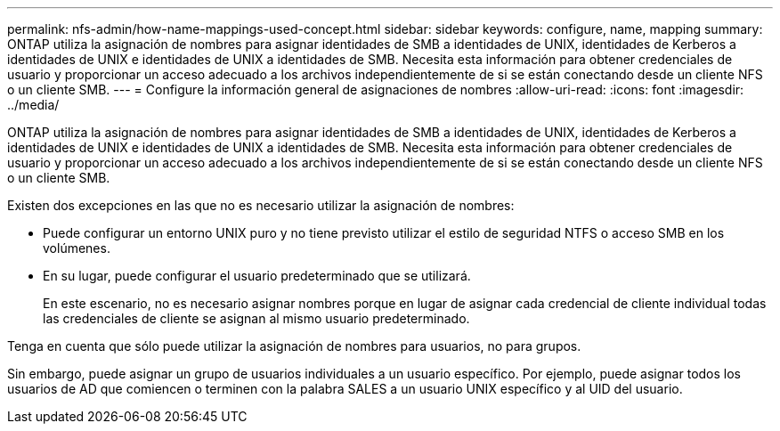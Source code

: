 ---
permalink: nfs-admin/how-name-mappings-used-concept.html 
sidebar: sidebar 
keywords: configure, name, mapping 
summary: ONTAP utiliza la asignación de nombres para asignar identidades de SMB a identidades de UNIX, identidades de Kerberos a identidades de UNIX e identidades de UNIX a identidades de SMB. Necesita esta información para obtener credenciales de usuario y proporcionar un acceso adecuado a los archivos independientemente de si se están conectando desde un cliente NFS o un cliente SMB. 
---
= Configure la información general de asignaciones de nombres
:allow-uri-read: 
:icons: font
:imagesdir: ../media/


[role="lead"]
ONTAP utiliza la asignación de nombres para asignar identidades de SMB a identidades de UNIX, identidades de Kerberos a identidades de UNIX e identidades de UNIX a identidades de SMB. Necesita esta información para obtener credenciales de usuario y proporcionar un acceso adecuado a los archivos independientemente de si se están conectando desde un cliente NFS o un cliente SMB.

Existen dos excepciones en las que no es necesario utilizar la asignación de nombres:

* Puede configurar un entorno UNIX puro y no tiene previsto utilizar el estilo de seguridad NTFS o acceso SMB en los volúmenes.
* En su lugar, puede configurar el usuario predeterminado que se utilizará.
+
En este escenario, no es necesario asignar nombres porque en lugar de asignar cada credencial de cliente individual todas las credenciales de cliente se asignan al mismo usuario predeterminado.



Tenga en cuenta que sólo puede utilizar la asignación de nombres para usuarios, no para grupos.

Sin embargo, puede asignar un grupo de usuarios individuales a un usuario específico. Por ejemplo, puede asignar todos los usuarios de AD que comiencen o terminen con la palabra SALES a un usuario UNIX específico y al UID del usuario.
